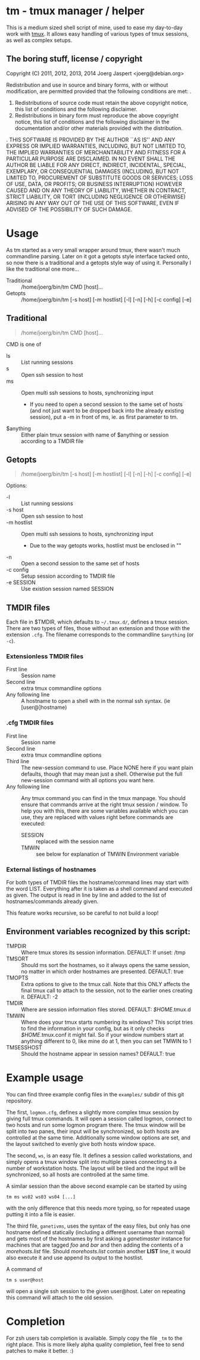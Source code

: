 * tm - tmux manager / helper

This is a medium sized shell script of mine, used to ease my
day-to-day work with [[http://tmux.sourceforge.net/][tmux]].
It allows easy handling of various types of tmux sessions, as well as
complex setups.

** The boring stuff, license / copyright
Copyright (C) 2011, 2012, 2013, 2014 Joerg Jaspert <joerg@debian.org>

Redistribution and use in source and binary forms, with or without
modification, are permitted provided that the following conditions
are met:
.
1. Redistributions of source code must retain the above copyright
   notice, this list of conditions and the following disclaimer.
2. Redistributions in binary form must reproduce the above copyright
   notice, this list of conditions and the following disclaimer in the
   documentation and/or other materials provided with the distribution.
.
THIS SOFTWARE IS PROVIDED BY THE AUTHOR ``AS IS'' AND ANY EXPRESS OR
IMPLIED WARRANTIES, INCLUDING, BUT NOT LIMITED TO, THE IMPLIED WARRANTIES
OF MERCHANTABILITY AND FITNESS FOR A PARTICULAR PURPOSE ARE DISCLAIMED.
IN NO EVENT SHALL THE AUTHOR BE LIABLE FOR ANY DIRECT, INDIRECT,
INCIDENTAL, SPECIAL, EXEMPLARY, OR CONSEQUENTIAL DAMAGES (INCLUDING, BUT
NOT LIMITED TO, PROCUREMENT OF SUBSTITUTE GOODS OR SERVICES; LOSS OF USE,
DATA, OR PROFITS; OR BUSINESS INTERRUPTION) HOWEVER CAUSED AND ON ANY
THEORY OF LIABILITY, WHETHER IN CONTRACT, STRICT LIABILITY, OR TORT
(INCLUDING NEGLIGENCE OR OTHERWISE) ARISING IN ANY WAY OUT OF THE USE OF
THIS SOFTWARE, EVEN IF ADVISED OF THE POSSIBILITY OF SUCH DAMAGE.

* Usage
As tm started as a very small wrapper around tmux, there wasn't much
commandline parsing. Later on it got a getopts style interface tacked
onto, so now there is a traditional and a getopts style way of
using it. Personally I like the traditional one more...

- Traditional :: /home/joerg/bin/tm CMD [host]...
- Getopts :: /home/joerg/bin/tm [-s host] [-m hostlist] [-l] [-n] [-h] [-c config] [-e]

** Traditional
#+BEGIN_QUOTE
/home/joerg/bin/tm CMD [host]...
#+END_QUOTE

CMD is one of
 + ls ::  List running sessions
 + s  ::  Open ssh session to host
 + ms ::  Open multi ssh sessions to hosts, synchronizing input
          - If you need to open a second session to the same set of
            hosts (and not just want to be dropped back into the
            already existing session), put a -m in front of ms,
            ie. as first parameter to tm.
 + $anything ::  Either plain tmux session with name of $anything or
                 session according to a TMDIR file

** Getopts
#+BEGIN_QUOTE
/home/joerg/bin/tm [-s host] [-m hostlist] [-l] [-n] [-h] [-c config] [-e]
#+END_QUOTE

Options:
+ -l ::           List running sessions
+ -s host ::      Open ssh session to host
+ -m hostlist ::  Open multi ssh sessions to hosts, synchronizing input
                  - Due to the way getopts works, hostlist must be enclosed in ""
+ -n  ::          Open a second session to the same set of hosts
+ -c config  ::   Setup session according to TMDIR file
+ -e SESSION  ::  Use existion session named SESSION


** TMDIR files
Each file in $TMDIR, which defaults to =~/.tmux.d/=, defines a tmux
session. There are two types of files, those without an extension and
those with the extension =.cfg=.  The filename corresponds to the
commandline =$anything= (or =-c=).

*** Extensionless TMDIR files
- First line :: Session name
- Second line :: extra tmux commandline options
- Any following line :: A hostname to open a shell with in the normal
  ssh syntax. (ie [user@]hostname)

*** .cfg TMDIR files
- First line :: Session name
- Second line :: extra tmux commandline options
- Third line :: The new-session command to use. Place NONE here if you
        want plain defaults, though that may mean just a shell. Otherwise
        put the full new-session command with all options you want here.
- Any following line :: Any tmux command you can find in the tmux
  manpage. You should ensure that commands arrive at the right tmux
  session / window. To help you with this, there are some variables
  available which you can use, they are replaced with values right
  before commands are executed:
    - SESSION :: replaced with the session name
    - TMWIN :: see below for explanation of TMWIN Environment variable

*** External listings of hostnames
For both types of TMDIR files the hostname/command lines may start
with the word LIST. Everything after it is taken as a shell command
and executed as given. The output is read in line by line and added to
the list of hostnames/commands already given.

This feature works recursive, so be careful to not build a loop!

** Environment variables recognized by this script:
- TMPDIR :: Where tmux stores its session information. DEFAULT: If unset: /tmp
- TMSORT :: Should ms sort the hostnames, so it always opens the same
  session, no matter in which order hostnames are presented. DEFAULT: true
- TMOPTS :: Extra options to give to the tmux call. Note that this
  ONLY affects the final tmux call to attach to the session, not to
  the earlier ones creating it. DEFAULT: -2
- TMDIR :: Where are session information files stored. DEFAULT: /$HOME/.tmux.d
- TMWIN :: Where does your tmux starts numbering its windows? This
  script tries to find the information in your config, but as it only
  checks /$HOME/.tmux.conf it might fail. So if your window
  numbers start at anything different to 0, like mine do at 1, then
  you can set TMWIN to 1
- TMSESSHOST :: Should the hostname appear in session names? DEFAULT: true

* Example usage
You can find three example config files in the =examples/= subdir of
this git repository.

The first, =logmon.cfg=, defines a slightly more complex tmux session
by giving full tmux commands. It will open a session called logmon,
connect to two hosts and run some logmon program there. The tmux
window will be split into two panes, their input will be synchronized,
so both hosts are controlled at the same time. Additionally some
window options are set, and the layout switched to evenly give both
hosts window space.

The second, =ws=, is an easy file. It defines a session called
workstations, and simply opens a tmux window split into multiple
panes connecting to a number of workstation hosts. The layout will be
tiled and the input will be synchronized, so all hosts are controlled
at the same time.

A similar session than the above second example can be started by
using
#+BEGIN_SRC shell
tm ms ws02 ws03 ws04 [...]
#+END_SRC
with the only difference that this needs more typing, so for repeated
usage putting it into a file is easier.

The third file, =ganetivms=, uses the syntax of the easy files, but
only has one hostname defined statically (including a different
username than normal) and gets most of the hostnames by first asking a
/ganetimaster/ instance for machines that are tagged /foo/ and /bar/
and then adding the contents of a /morehosts.list/ file. Should
/morehosts.list/ contain another *LIST* line, it would also execute it
and use append its output to the hostlist.

A command of
#+BEGIN_SRC shell
tm s user@host
#+END_SRC
will open a single ssh session to the given user@host. Later on
repeating this command will attach to the old session.

* Completion
For zsh users tab completion is available. Simply copy the file =_tm=
to the right place.
This is more likely alpha quality completion, feel free to send
patches to make it better. :)

